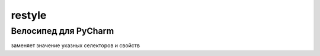 restyle
=====================

Велосипед для PyCharm
----------------------

заменяет значение указных  селекторов и свойств